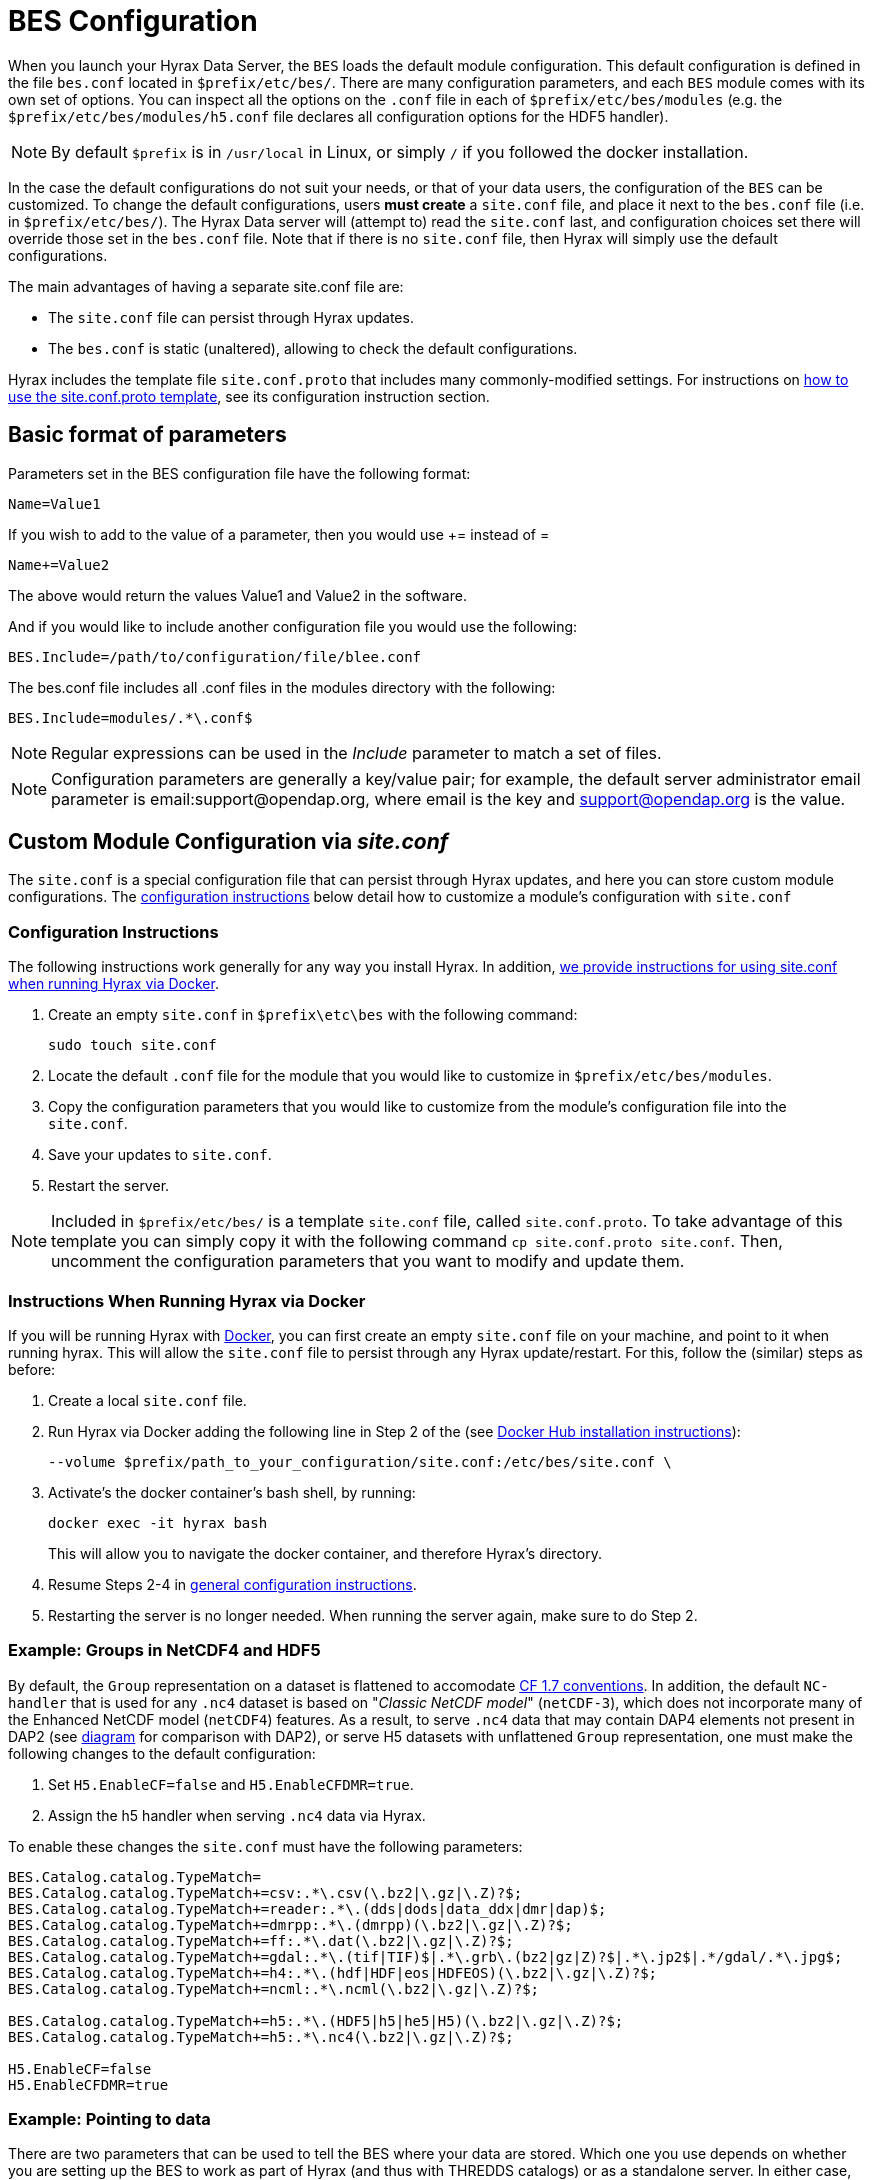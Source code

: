 //= Hyrax - BES Configuration - OPeNDAP Documentation
//:Leonard Porrello <lporrel@gmail.com>:
//{docdate}
//:numbered:
//:toc:


[[bess-configuration]]
= BES Configuration =

When you launch your Hyrax Data Server, the `BES` loads the [.blue]#default# module configuration. This [.blue]#default# configuration is defined in the file `bes.conf` located in `$prefix/etc/bes/`. There are many configuration parameters, and each `BES` module comes with its own set of options. You can inspect all the options on the `.conf` file in each of `$prefix/etc/bes/modules` (e.g. the `$prefix/etc/bes/modules/h5.conf` file declares all configuration options for the HDF5 handler).

NOTE: By default `$prefix` is in `/usr/local` in Linux, or simply `/` if you followed the docker installation.


In the case the default configurations do not suit your needs, or that of your data users, the configuration of the `BES` can be customized. [.red]#To change the default configurations#, users *must create* a `site.conf` file, and place it next to the `bes.conf` file (i.e. in `$prefix/etc/bes/`). The Hyrax Data server will (attempt to) read the `site.conf` last, and configuration choices set there will override those set in the `bes.conf` file. Note that if there is no `site.conf` file, then Hyrax will simply use the default configurations.


The main advantages of having a separate [.red]#site.conf# file are:

* The `site.conf` file can persist through Hyrax updates.
* The `bes.conf` is static (unaltered), allowing to check the default configurations.

Hyrax includes the template file `site.conf.proto` that includes many commonly-modified settings.
For instructions on <<site-conf-proto-config, how to use the site.conf.proto template>>, see its configuration instruction section.


== Basic format of parameters

Parameters set in the BES configuration file have the following format:

----
Name=Value1
----

If you wish to add to the value of a parameter, then you would use +=
instead of =

----
Name+=Value2
----

The above would return the values Value1 and Value2 in the software.

And if you would like to include another configuration file you would
use the following:

----
BES.Include=/path/to/configuration/file/blee.conf
----

The bes.conf file includes all .conf files in the modules directory with
the following:

----
BES.Include=modules/.*\.conf$
----

NOTE: Regular expressions can be used in the _Include_ parameter to
match a set of files.

NOTE: Configuration parameters are generally a key/value pair; 
for example, the default server administrator email parameter is email:support@opendap.org, 
where email is the key and support@opendap.org is the value.


[[site_conf]]
== Custom Module Configuration via _site.conf_

The `site.conf` is a special configuration file that can persist through Hyrax updates, and here you can store custom module configurations.  The <<site-conf-config, configuration instructions>> below detail how to customize a module’s configuration with `site.conf` 


[[site-conf-config]]
=== Configuration Instructions
The following instructions work generally for any way you install Hyrax. In addition, <<site-conf-config-docker, we provide instructions for using site.conf when running Hyrax via Docker>>.

1. Create an empty `site.conf` in `$prefix\etc\bes` with the following command:
+
....
sudo touch site.conf
....
+
2. Locate the [.red]#default# `.conf` file for the module that you would like to customize in `$prefix/etc/bes/modules`. 
3. Copy the configuration parameters that you would like to customize from the module’s configuration file into the `site.conf`.
4. Save your updates to `site.conf`.
5. Restart the server.

NOTE: Included in `$prefix/etc/bes/` is a template `site.conf` file, called `site.conf.proto`. To take advantage of this template you can simply copy it with the following command `cp site.conf.proto site.conf`. Then, uncomment the configuration parameters that you want to modify and update them.


[[site-conf-config-docker]]
=== Instructions When Running Hyrax via Docker

If you will be running Hyrax with <<dockerhub,Docker>>, you can first create an empty `site.conf` file on your machine, and point to it when running hyrax. [.red]#This will allow the `site.conf` file to persist through any Hyrax update/restart#. For this, follow the (similar) steps as before:

1. Create a local `site.conf` file. 
2. Run Hyrax via Docker adding the following line in Step 2 of the (see <<dockerhub,Docker Hub installation instructions>>):
+
....
--volume $prefix/path_to_your_configuration/site.conf:/etc/bes/site.conf \
....
+
3. Activate's the docker container's bash shell, by running:
+
....
docker exec -it hyrax bash
....
+
This will allow you to navigate the docker container, and therefore Hyrax's directory. 
+
4. Resume Steps 2-4 in <<site-conf-config,general configuration instructions>>.
5. Restarting the server is no longer needed. When running the server again, make sure to do Step 2.


[[site-conf-example-configuration-data, site.conf Configuration Example: Groups in NetCDF4 and HDF5]]
=== Example: Groups in NetCDF4 and HDF5

By default, the `Group` representation on a dataset is flattened to accomodate https://cfconventions.org/cf-conventions/cf-conventions.pdf[CF 1.7 conventions]. In addition, the default `NC-handler` that is used for any `.nc4` dataset is based on "_Classic NetCDF model_" (`netCDF-3`), which does not incorporate many of the Enhanced NetCDF model (`netCDF4`) features. As a result, to serve `.nc4` data that may contain DAP4 elements not present in DAP2 (see https://opendap.github.io/dap4-specification/DAP4.html#_how_dap4_differs_from_dap2[diagram] for comparison with DAP2), or serve H5 datasets with unflattened `Group` representation, one must make the following changes to the default configuration:

. Set `H5.EnableCF=false` and `H5.EnableCFDMR=true`.
. Assign the h5 handler when serving `.nc4` data via Hyrax.


To enable these changes the `site.conf` must have the following parameters:

----
BES.Catalog.catalog.TypeMatch=
BES.Catalog.catalog.TypeMatch+=csv:.*\.csv(\.bz2|\.gz|\.Z)?$;
BES.Catalog.catalog.TypeMatch+=reader:.*\.(dds|dods|data_ddx|dmr|dap)$;
BES.Catalog.catalog.TypeMatch+=dmrpp:.*\.(dmrpp)(\.bz2|\.gz|\.Z)?$;
BES.Catalog.catalog.TypeMatch+=ff:.*\.dat(\.bz2|\.gz|\.Z)?$;
BES.Catalog.catalog.TypeMatch+=gdal:.*\.(tif|TIF)$|.*\.grb\.(bz2|gz|Z)?$|.*\.jp2$|.*/gdal/.*\.jpg$;
BES.Catalog.catalog.TypeMatch+=h4:.*\.(hdf|HDF|eos|HDFEOS)(\.bz2|\.gz|\.Z)?$;
BES.Catalog.catalog.TypeMatch+=ncml:.*\.ncml(\.bz2|\.gz|\.Z)?$;

BES.Catalog.catalog.TypeMatch+=h5:.*\.(HDF5|h5|he5|H5)(\.bz2|\.gz|\.Z)?$;
BES.Catalog.catalog.TypeMatch+=h5:.*\.nc4(\.bz2|\.gz|\.Z)?$;

H5.EnableCF=false
H5.EnableCFDMR=true
----


[[Pointing_to_data, `site.conf` Configuration Example: Pointing to data]]
=== Example: Pointing to data

There are two parameters that can be used to tell the BES where your
data are stored. Which one you use depends on whether you are setting up
the BES to work as part of Hyrax (and thus with THREDDS catalogs) or as
a standalone server. In either case, set the value of the
`.RootDirectory` parameter to point to the root directory of your data
files (only one may be specified). If the BES is being used as part of Hyrax, 
use `BES.Catalog.catalog.RootDirectory` in `dap.conf`, which is stored 
in the `modules` directory; otherwise, use `BES.Data.RootDirectory` in `bes.conf` itself. 

So, if you are setting up Hyrax, set the value of 
`BES.Catalog.catalog.RootDirectory` but be *sure* to set `BES.Data.RootDirectory` 
to some value or the BES will not start.

In `site.conf` file, set the following:

----
BES.Data.RootDirectory=/full/path/data/root/directory
----

Also in `site.conf` set the following if using Hyrax (usually the case):

----
BES.Catalog.catalog.RootDirectory=/full/path/data/root/directory
----

By default, the _RootDirectory_ parameters are set to point to the test
data supplied with the data handlers.

Next, configure the mapping between data source names and data handlers.
This is usually taken care of for you already, so you probably won't
have to set this parameter. Each data handler module (_netcdf_, _hdf4_,
_hdf5_, _freeform_, etc...) will have this set depending on the extension of
the data files for the data.

For example, in nc.conf, for the netcdf data handler module, you'll find
the line:

----
BES.Catalog.catalog.TypeMatch+=nc:.*\.nc(\.bz2|\.gz|\.Z)?$;
----

When the BES is asked to perform some commands on a particular data
source, it uses regular expressions to figure out which data handler
should be used to carry out the commands. The value of the
_BES.Catalog.catalog.TypeMatch_ parameter holds the set of regular
expressions. The value of this parameter is a list of handlers and
expressions in the form handler _expression;_. Note that these regular
expressions are like those used by `grep` on Unix and are somewhat
cryptic, but once you see the pattern it's not that bad. Below, the
_TypeMatch_ parameter is being told the following:

* Any data source with a name that ends in `.nc` should be handled by 
the _nc_ (netcdf) handler (see _BES.module.nc_ above)
* Any file with a `.hdf`, `.HDF` or `.eos` suffix should be processed 
using the HDF4 handler (note that case matters)
* Data sources ending in `.dat` should use the FreeForm handler

Here's the one for the hdf4 data handler module:

----
BES.Catalog.catalog.TypeMatch+=h4:.*\.(hdf|HDF|eos)(\.bz2|\.gz|\.Z)?$;
----

And for the FreeForm handler:

----
BES.Catalog.catalog.TypeMatch+=ff:.*\.dat(\.bz2|\.gz|\.Z)?$;
----

If you fail to configure this correctly, the BES will return error
messages stating that the type information has to be provided. It won't 
tell you this, however when it starts, only when the OLFS (or some other
software) makes a data request. This is because it is possible
to use BES commands in place of these regular expressions, although the
Hyrax won't.

==== Including and Excluding files and directories

Finally, you can configure the types of information that the BES sends
back when a client requests catalog information. The _Include_ and
_Exclude_ parameters provide this mechanism, also using a list of
regular expressions (with each element of the list separated by a
semicolon). In the example below, files that begin with a dot are
excluded. These parameters are set in the dap.conf configuration file.

The _Include_ expressions are applied to the node first, followed by the
_Exclude_ expressions. For collections of nodes, only the Exclude
expressions are applied.

----
BES.Catalog.catalog.Include=;
BES.Catalog.catalog.Exclude=^\..*;
----

[[site-conf-example-configuration, site.conf Configuration Example: Administrator parameters]]
=== Example: Administrator parameters

The following steps detail how you can update the BES’s 
server administrator configuration parameters with your organization’s information:

1. Locate the existing server administrator configuration in `/etc/bes/bes.conf`:
+
....
BES.ServerAdministrator=email:support@opendap.org
BES.ServerAdministrator+=organization:OPeNDAP Inc.
BES.ServerAdministrator+=street:165 NW Dean Knauss Dr.
BES.ServerAdministrator+=city:Narragansett
BES.ServerAdministrator+=region:RI
BES.ServerAdministrator+=postalCode:02882
BES.ServerAdministrator+=country:US
BES.ServerAdministrator+=telephone:+1.401.575.4835
BES.ServerAdministrator+=website:http://www.opendap.org
....
+
TIP:	When adding parameters to the ServerAdministrator configuration,
notice how, following the first line, we use += instead of just +
to add new key/value pairs. += indicates to the BES that we are
adding new configuration parameters, rather than replacing those 
that were already loaded. Had we used just + in the above example, 
the only configured parameter would have been website.
+
2. Copy the above block of text from its default _.conf_ file to _site.conf_.
3. In _site.conf_, update the block of text with your organization’s information; for example...
+
....
BES.ServerAdministrator=email:smootchy@woof.org
BES.ServerAdministrator+=organization:Mogogogo Inc.
BES.ServerAdministrator+=street:165 Buzzknucker Blvd.
BES.ServerAdministrator+=city: KnockBuzzer
BES.ServerAdministrator+=region:OW
BES.ServerAdministrator+=postalCode:00007
BES.ServerAdministrator+=country:MG
BES.ServerAdministrator+=telephone:+1.800.555.1212
BES.ServerAdministrator+=website:http://www.mogogogo.org
....
+
4. Save your changes to _site.conf_.
5. Restart the server.


== Administration & Logging

In the _bes.conf_ or _site.conf_ file, the _BES.ServerAdministrator_
parameter is the address used in various mail messages returned to
clients. Set this so that the email's recipient will be able to fix
problems and/or respond to user questions. Also set the log file and log
level. If the _BES.LogName_ is set to a relative path, it will be treated
as relative to the directory where the BES is started. (That is, if the
BES is installed in _/usr/local/bin_ but you start it in your home
directory using the parameter value below, the log file will be
_bes.log_ in your home directory.)

----
BES.ServerAdministrator=webmaster@some.place.edu
BES.LogName=./bes.log
BES.LogVerbose=no
----

Because the BES is a server in its own right, you will need to tell it
which network port and interface to use. Assuming you are running the
BES and OLFS (i.e., all of Hyrax) on one machine, do the following:

=== User and Group Parameters

In the bes.conf or _site.conf_ file, the BES must be started as root. One
of the things that the BES does first is to start a listener that
listens for requests to the BES. This listener is started as root, but
then the _User_ and _Group_ of the process is set using parameters in the
BES configuration file:

----
BES.User=user_name
BES.Group=group_name
----

You can also set these to a user id and a group id. For example:

----
BES.User=#172
BES.Group=#14
----

=== Setting the Networking Parameters

In the _bes.conf_ or _site.conf_ configuration file, we have settings for how the BES
should listen for requests:

----
BES.ServerPort=10022
# BES.ServerUnixSocket=/tmp/opendap.socket
----

The _BES.ServerPort_ tells the BES which TCP/IP port to use when
listening for commands. Unless you need to use a different port, use the
default. Ports with numbers less than 1024 are special, otherwise you
can use any number under 65536. That being said, stick with the default unless
you know you need to change it.

// Is this line commented or commented out?
In the default bes.conf file we have commented the _ServerUnixSocket_
parameter, which disables I/O over that device. If you need
UNIX socket I/O, uncomment this line, otherwise leave it commented.
The fewer open network I/O ports, the easier it is to make sure the
server is secure.

If both _ServerPort_ and _ServerUnixSocket_ are defined, the BES listens
on both the TCP port and the Unix Socket. Local clients on the same
machine as the BES can use the unix socket for a faster connection.
Otherwise, clients on other machines will connect to the BES using the
_BES.ServerPort_ value.

NOTE: The OLFS always uses only the TCP socket, even if the UNIX 
socket is present.

== Debugging Tip

In _bes.conf_, use the _BES.ProcessManagerMethod_
parameter to control whether the BES acts like a normal Unix server.
The default value of `multiple` causes the BES to accept many
connections at once, like a typical server. The value `single` causes it
to accept a single connection (process the commands sent to it and exit),
greatly simplifying troubleshooting.

----
BES.ProcessManagerMethod=multiple
----

=== Controlling how compressed files are treated

Compression parameters are configured in the bes.conf configuration
file.

//The _bz2_, _gz_, and _Z_ file compression methods are understood by the BES.
//The above line seems like a repetition of the below.
The BES will automatically recognize compressed files using the _bz2_,
_gzip_, and Unix compress (_Z_) compression schemes. However, you need to
configure the BES to accept these file types as valid data by making
sure that the filenames are associated with a data handler. For
example, if you're serving netCDF files, you would set
`BES.Catalog.catalog.TypeMatch` so that it includes
`nc:.*\.(nc|NC)(\.gz|\.bz2|\.Z)?$;`. The first part of the regular
expression must match both the filename and the '.nc' extension, and the second
part must match the suffix, indicating the file is compressed (either _.gz_,
_.bz2_ or _.Z_).

When the BES is asked to serve a file that has been compressed, it first
must decompress it before passing it to the correct data handler (except
for those formats which support 'internal' compression, such as HDF4).
The _BES.CacheDir_ parameter tells the BES where to store the
uncompressed file. Note that the default value of _/tmp_ is probably less
safe than a directory that is used only by the BES for this purpose.
You might, for example, want to set this to `<prefix>/var/bes/cache`.

The _BES.CachePrefix_ parameter is used to set a prefix for the cached
files so that when a directory like /tmp is used, it is easy for the BES
to recognize which files are its responsibility.

The _BES.CacheSize_ parameter sets the size of the cache in megabytes.
When the size of the cached files exceeds this value, the cache will be
purged using a least-recently-used approach, where the file's access time is the
'use time'. Because it is usually impossible to determine the
sizes of data files before decompressing them, there may be times when
the cache holds more data than this value. Ideally this value should be
several times the size of the largest file you plan to serve.

[[Loading_Modules]]
=== Loading Software Modules

Virtually all of the BES's functions are contained in modules that are
loaded when the server starts up. Each module is a shared-object
library. The configuration for each of these modules is contained in its
own configuration file and is stored in a directory called _modules_.
This directory is located in the same directory as the bes.conf file:
_$prefix/etc/bes/modules/_.

By default, all .conf files located in the modules are loaded by the BES
per this parameter in the bes.conf configuration file:

----
BES.Include=modules/.*\.conf$
----

So, if you don't want one of the modules to be loaded, simply change its
name to, say, nc.conf.sav and it won't be loaded.

For example, if you are installing the general purpose server module
(the dap-server module) then a dap-server.conf file will be installed in
the _modules_ directory. Also, most installations will include the dap
module, allowing the BES to serve OPeNDAP data. This configuration file,
called dap.conf, is also included in the _modules_ directory. For a
data handler, say netcdf, there will be an nc.conf file located in the
modules directory.

Each module should contain within it a line that tells the BES to
load the module at startup:

----
BES.modules+=nc
BES.module.nc=/usr/local/lib/bes/libnc_module.so
----

Module specific parameters will be included in its own configuration
file. For example, any parameters specific to the netcdf data handler
will be included in the _nc.conf_ file.


=== Symbolic Links

If you would like symbolic links to be followed when retrieving data
and for viewing catalog entries, then you need to set the following two
parameters: the _BES.FollowSymLinks_ parameter and the _BES.RootDirectory_
parameter. The _BES.FollowSymLinks_ parameter is for non-catalog
containers and is used in conjunction with the _BES.RootDirectory_
parameter. It is *not* a general setting. The
_BES.Catalog.catalog.FollowSymLinks_ is for catalog requests and data
containers in the catalog. It is used in conjunction with the
_BES.Catalog.catalog.RootDirectory_ parameter above. The default is set
to _No_ in the installed configuration file. To allow for symbolic links
to be followed you need to set this to _Yes_.

The following is set in the bes.conf file:

----
BES.FollowSymLinks=No|Yes
----

And this one is set in the dap.conf file in the modules directory:

----
BES.Catalog.catalog.FollowSymLinks=No|Yes
----

=== Parameters for Specific Handlers

Parameters for specific modules can be added to the BES configuration
file for that specific module. No module-specific parameters should be
added to bes.conf.

// I removed this from the doc since it seems ols and out of place.
// jhrg 9/28/17

// ==== Sample Installation and Configuration

// //The below document does not seem to be included in any document -ACP

// Page] shows how to download, build, install and configure for some
// sample installations.
